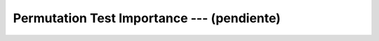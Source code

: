 .. _ml_con_sklearn_Ep_15_permutation_test_importance:

Permutation Test Importance --- (pendiente)
-------------------------------------------------------------------------------

    .. toctree::
        :titlesonly:
        :glob:

        notebooks/*
